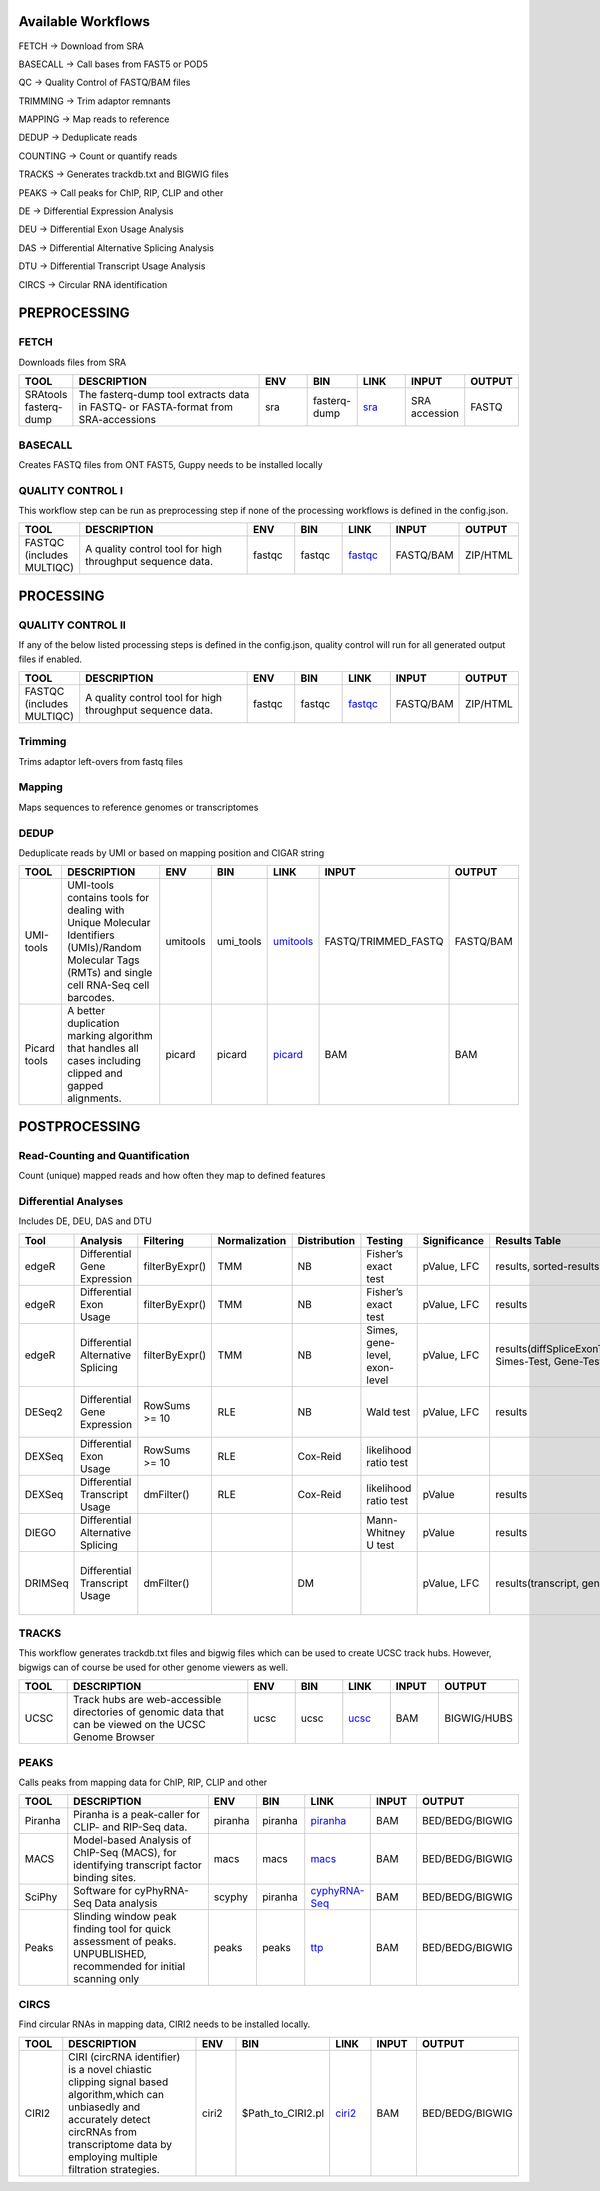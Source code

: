 .. _WFoverview:


Available Workflows
===================

FETCH -> Download from SRA

BASECALL -> Call bases from FAST5 or POD5

QC -> Quality Control of FASTQ/BAM files

TRIMMING -> Trim adaptor remnants

MAPPING -> Map reads to reference

DEDUP -> Deduplicate reads

COUNTING -> Count or quantify reads

TRACKS -> Generates trackdb.txt and BIGWIG files

PEAKS -> Call peaks for ChIP, RIP, CLIP and other

DE -> Differential Expression Analysis

DEU -> Differential Exon Usage Analysis

DAS -> Differential Alternative Splicing Analysis

DTU -> Differential Transcript Usage Analysis

CIRCS -> Circular RNA identification


PREPROCESSING
=============

FETCH
#####

Downloads files from SRA

.. table:: 
  :widths: 10, 40, 10, 10, 10, 10, 10
  :class: tight-table

  +------------------------+------------------------------------------------------------------------------------+------+---------------+---------------------------------------------+----------------+---------+
  | TOOL                   | DESCRIPTION                                                                        | ENV  | BIN           | LINK                                        | INPUT          | OUTPUT  |
  +========================+====================================================================================+======+===============+=============================================+================+=========+
  | SRAtools fasterq-dump  | The fasterq-dump tool extracts data in FASTQ- or FASTA-format from SRA-accessions  | sra  | fasterq-dump  | `sra <https://github.com/ncbi/sra-tools>`_  | SRA accession  | FASTQ   |
  +------------------------+------------------------------------------------------------------------------------+------+---------------+---------------------------------------------+----------------+---------+


BASECALL
########

Creates FASTQ files from ONT FAST5, Guppy needs to be installed locally

.. table:: 
  :widths: 10, 40, 10, 10, 10, 10, 10
  :class: tight-table

  +-------+----------------------------------------------------------------------------------------------------------------------------------------------------------------------------------------------------------------------------------------------------------------------------+--------+---------------------+------------------------------------------------------------------------+--------+---------+
  | TOOL  | DESCRIPTION                                                                                                                                                                                                                                                                | ENV    | BIN                 | LINK                                                                   | INPUT  | OUTPUT  |
  +=======+============================================================================================================================================================================================================================================================================+========+=====================+========================================================================+========+=========+
  | Guppy | Data processing toolkit that contains Oxford Nanopore’s basecalling algorithms, and several bioinformatic post-processing features, such as barcoding/demultiplexing, adapter trimming, and alignment. Needs to be installed locally as no **conda** version is available  | guppy  | $PATH_TO_LOCAL_BIN  | `guppy <https://nanoporetech.com/nanopore-sequencing-data-analysis>`_  | FAST5  | FASTQ   |
  +-------+----------------------------------------------------------------------------------------------------------------------------------------------------------------------------------------------------------------------------------------------------------------------------+--------+---------------------+------------------------------------------------------------------------+--------+---------+
  | Dorado | Dorado is a high-performance, easy-to-use, open source basecaller for Oxford Nanopore reads. Needs to be installed locally as no **conda** version is available  | dorado  | $PATH_TO_LOCAL_BIN  | `dorado <https://github.com/nanoporetech/dorado>`_  | POD5  | FASTQ   |
  +-------+----------------------------------------------------------------------------------------------------------------------------------------------------------------------------------------------------------------------------------------------------------------------------+--------+---------------------+------------------------------------------------------------------------+--------+---------+
  

QUALITY CONTROL I
##################

This workflow step can be run as preprocessing step if none of the processing workflows is defined in the config.json.

.. table:: 
  :widths: 10, 40, 10, 10, 10, 10, 10
  :class: tight-table

  +----------------------------+------------------------------------------------------------+---------+---------+-------------------------------------------------------------------------+------------+-----------+
  | TOOL                       | DESCRIPTION                                                | ENV     | BIN     | LINK                                                                    | INPUT      | OUTPUT    |
  +============================+============================================================+=========+=========+=========================================================================+============+===========+
  | FASTQC (includes MULTIQC)  | A quality control tool for high throughput sequence data.  | fastqc  | fastqc  | `fastqc <https://www.bioinformatics.babraham.ac.uk/projects/fastqc/>`_  | FASTQ/BAM  | ZIP/HTML  |
  +----------------------------+------------------------------------------------------------+---------+---------+-------------------------------------------------------------------------+------------+-----------+
  

PROCESSING
==========

QUALITY CONTROL II
###################

If any of the below listed processing steps is defined in the config.json, quality control will run for all generated output files if enabled. 

.. table:: 
  :widths: 10, 40, 10, 10, 10, 10, 10
  :class: tight-table

  +----------------------------+------------------------------------------------------------+---------+---------+-------------------------------------------------------------------------+------------+-----------+
  | TOOL                       | DESCRIPTION                                                | ENV     | BIN     | LINK                                                                    | INPUT      | OUTPUT    |
  +============================+============================================================+=========+=========+=========================================================================+============+===========+
  | FASTQC (includes MULTIQC)  | A quality control tool for high throughput sequence data.  | fastqc  | fastqc  | `fastqc <https://www.bioinformatics.babraham.ac.uk/projects/fastqc/>`_  | FASTQ/BAM  | ZIP/HTML  |
  +----------------------------+------------------------------------------------------------+---------+---------+-------------------------------------------------------------------------+------------+-----------+


Trimming
########

Trims adaptor left-overs from fastq files

.. table:: 
  :widths: 10, 40, 10, 10, 10, 10, 10
  :class: tight-table

  +--------------+--------------------------------------------------------------------------------------------------------------------------------------------------------------------------------------------------------------------------+-------------+--------------+----------------------------------------------------------------------------------+--------+----------------+
  | TOOL         | DESCRIPTION                                                                                                                                                                                                              | ENV         | BIN          | LINK                                                                             | INPUT  | OUTPUT         |
  +==============+==========================================================================================================================================================================================================================+=============+==============+==================================================================================+========+================+
  | trim_galore  | A wrapper tool around Cutadapt and FastQC to consistently apply quality and adapter trimming to FastQ files, with some extra functionality for MspI-digested RRBS-type (Reduced Representation Bisufite-Seq) libraries.  | trimgalore  | trim_galore  | `trimgalore <https://www.bioinformatics.babraham.ac.uk/projects/trim_galore/>`_  | FASTQ  | TRIMMED_FASTQ  |
  +--------------+--------------------------------------------------------------------------------------------------------------------------------------------------------------------------------------------------------------------------+-------------+--------------+----------------------------------------------------------------------------------+--------+----------------+
  | cutadapt     | Cutadapt finds and removes adapter sequences, primers, poly-A tails and other types of unwanted sequence from your high-throughput sequencing reads.                                                                     | cutadapt    | cutadapt     | `cutadapt <https://cutadapt.readthedocs.io/en/stable/>`_                         | FASTQ  | TRIMMED_FASTQ  |
  +--------------+--------------------------------------------------------------------------------------------------------------------------------------------------------------------------------------------------------------------------+-------------+--------------+----------------------------------------------------------------------------------+--------+----------------+
  | bbduk     |    “Duk” stands for Decontamination Using Kmers. BBDuk was developed to combine most common data-quality-related trimming, filtering, and masking operations into a single high-performance tool.                                                                  | bbduk    | bbduk     | `bbduk <https://jgi.doe.gov/data-and-tools/software-tools/bbtools/bb-tools-user-guide/bbduk-guide/>`_                         | FASTQ  | TRIMMED_FASTQ  |
  +--------------+--------------------------------------------------------------------------------------------------------------------------------------------------------------------------------------------------------------------------+-------------+--------------+----------------------------------------------------------------------------------+--------+----------------+
  | fastp     |    A tool designed to provide fast all-in-one preprocessing for FastQ files. This tool is developed in C++ with multithreading supported to afford high performance.                                                                  | fastp   | fastp     | `fastp <https://github.com/OpenGene/fastp>`_                         | FASTQ  | TRIMMED_FASTQ  |
  +--------------+--------------------------------------------------------------------------------------------------------------------------------------------------------------------------------------------------------------------------+-------------+--------------+----------------------------------------------------------------------------------+--------+----------------+


Mapping
#######

Maps sequences to reference genomes or transcriptomes

.. table:: 
  :widths: 10, 40, 10, 10, 10, 10, 10
  :class: tight-table

  +--------------+----------------------------------------------------------------------------------------------------------------------------+----------------------+-------------+---------------------------------------------------------------------+----------------------+-------------+
  | TOOL         | DESCRIPTION                                                                                                                | ENV                  | BIN         | LINK                                                                | INPUT                | OUTPUT      |
  +==============+============================================================================================================================+======================+=============+=====================================================================+======================+=============+
  | HISAT2       | HISAT2 is a fast and sensitive alignment program                                                                           | hisat2               | hisat2      | `hisat2 <http://daehwankimlab.github.io/hisat2/manual/>`_           | FASTQ/TRIMMED_FASTQ  | SAM.gz/BAM  |
  +--------------+----------------------------------------------------------------------------------------------------------------------------+----------------------+-------------+---------------------------------------------------------------------+----------------------+-------------+
  | STAR         | Spliced Transcripts Alignment to a Reference                                                                               | star                 | STAR        | `star <https://github.com/alexdobin/STAR>`_                         | FASTQ/TRIMMED_FASTQ  | SAM.gz/BAM  |
  +--------------+----------------------------------------------------------------------------------------------------------------------------+----------------------+-------------+---------------------------------------------------------------------+----------------------+-------------+
  | STARsolo        | STARsolo: mapping, demultiplexing and quantification for single cell RNA-seq                                                                               | star                 | STAR        | `STARsolo <https://github.com/alexdobin/STAR/blob/master/docs/STARsolo.md>`_                         | FASTQ/TRIMMED_FASTQ  | SAM.gz/BAM  |
  +--------------+----------------------------------------------------------------------------------------------------------------------------+----------------------+-------------+---------------------------------------------------------------------+----------------------+-------------+
  | Segemehl2|3  | Segemehl is a software to map short sequencer reads to reference genomes.                                                  | segemehl2/segemehl3  | segemehl.x  | `segemehl <https://www.bioinf.uni-leipzig.de/Software/segemehl/>`_  | FASTQ/TRIMMED_FASTQ  | SAM.gz/BAM  |
  +--------------+----------------------------------------------------------------------------------------------------------------------------+----------------------+-------------+---------------------------------------------------------------------+----------------------+-------------+
  | Segemehl2|3 bisulfite | Segemehl is a software to map short sequencer reads to reference genomes. This is the bisulfite mapping mode                                                  | segemehl2bisulfite/segemehl3bisulfite  | segemehl.x  | `segemehl <https://www.bioinf.uni-leipzig.de/Software/segemehl/>`_  | FASTQ/TRIMMED_FASTQ  | SAM.gz/BAM  |
  +--------------+----------------------------------------------------------------------------------------------------------------------------+----------------------+-------------+---------------------------------------------------------------------+----------------------+-------------+
  | BWA          | BWA is a software package for mapping low-divergent sequences against a large reference genome                             | bwa                  | bwa mem     | `bwa <http://bio-bwa.sourceforge.net/>`_                            | FASTQ/TRIMMED_FASTQ  | SAM.gz/BAM  |
  +--------------+----------------------------------------------------------------------------------------------------------------------------+----------------------+-------------+---------------------------------------------------------------------+----------------------+-------------+
  | BWA2          | BWA is a software package for mapping low-divergent sequences against a large reference genome                             | bwa2                  | bwa2-mem     | `bwa2 <https://github.com/bwa-mem2/bwa-mem2>`_                            | FASTQ/TRIMMED_FASTQ  | SAM.gz/BAM  |
  +--------------+----------------------------------------------------------------------------------------------------------------------------+----------------------+-------------+---------------------------------------------------------------------+----------------------+-------------+
  | BWA-Meth          | BWA-meth, Fast and accurante alignment of BS-Seq reads.                             | bwameth               | bwameth.py     | `bwa-meth <https://github.com/brentp/bwa-meth>`_                            | FASTQ/TRIMMED_FASTQ  | SAM.gz/BAM  |
  +--------------+----------------------------------------------------------------------------------------------------------------------------+----------------------+-------------+---------------------------------------------------------------------+----------------------+-------------+
  | Minimap2     | Minimap2 is a versatile sequence alignment program that aligns DNA or mRNA sequences against a large reference database.   | minimap              | minimap2    | `minimap <https://github.com/lh3/minimap2>`_                        | FASTQ/TRIMMED_FASTQ  | SAM.gz/BAM  |
  +--------------+----------------------------------------------------------------------------------------------------------------------------+----------------------+-------------+---------------------------------------------------------------------+----------------------+-------------+


DEDUP
#####

Deduplicate reads by UMI or based on mapping position and CIGAR string

.. table:: 
  :widths: 10, 40, 10, 10, 10, 10, 10
  :class: tight-table

  +---------------+----------------------------------------------------------------------------------------------------------------------------------------------------+-----------+------------+----------------------------------------------------------------------------------------------------+----------------------+------------+
  | TOOL          | DESCRIPTION                                                                                                                                        | ENV       | BIN        | LINK                                                                                               | INPUT                | OUTPUT     |
  +===============+====================================================================================================================================================+===========+============+====================================================================================================+======================+============+
  | UMI-tools     | UMI-tools contains tools for dealing with Unique Molecular Identifiers (UMIs)/Random Molecular Tags (RMTs) and single cell RNA-Seq cell barcodes.  | umitools  | umi_tools  | `umitools <https://umi-tools.readthedocs.io/en/latest/>`_                                          | FASTQ/TRIMMED_FASTQ  | FASTQ/BAM  |
  +---------------+----------------------------------------------------------------------------------------------------------------------------------------------------+-----------+------------+----------------------------------------------------------------------------------------------------+----------------------+------------+
  | Picard tools  | A better duplication marking algorithm that handles all cases including clipped and gapped alignments.                                             | picard    | picard     | `picard <https://gatk.broadinstitute.org/hc/en-us/articles/360037052812-MarkDuplicates-Picard->`_  | BAM                  | BAM        |
  +---------------+----------------------------------------------------------------------------------------------------------------------------------------------------+-----------+------------+----------------------------------------------------------------------------------------------------+----------------------+------------+


POSTPROCESSING
==============

Read-Counting and Quantification
################################

Count (unique) mapped reads and how often they map to defined features

.. table:: 
  :widths: 10, 40, 10, 10, 10, 10, 10
  :class: tight-table

  +----------------+-----------------------------------------------------------------------------------------------------------------------+-------------+----------------+------------------------------------------------------------------+----------------------+---------+
  | TOOL           | DESCRIPTION                                                                                                           | ENV         | BIN            | LINK                                                             | INPUT                | OUTPUT  |
  +================+=======================================================================================================================+=============+================+==================================================================+======================+=========+
  | FeatureCounts  | A software program developed for counting reads to genomic features such as genes, exons, promoters and genomic bins  | countreads  | featureCounts  | `featurecounts <http://subread.sourceforge.net/>`_               | BAM/FASTQ            | TEXT    |
  +----------------+-----------------------------------------------------------------------------------------------------------------------+-------------+----------------+------------------------------------------------------------------+----------------------+---------+
  | Salmon         | Salmon is a tool for wicked-fast transcript quantification from RNA-seq data.                                         | salmon      | salmon         | `salmon <https://salmon.readthedocs.io/en/latest/salmon.html>`_  | FASTQ/TRIMMED_FASTQ  | TEXT    |
  +----------------+-----------------------------------------------------------------------------------------------------------------------+-------------+----------------+------------------------------------------------------------------+----------------------+---------+
  | Kallisto         | Kallisto is a program for quantifying abundances of transcripts from bulk and single-cell RNA-Seq data, or more generally of target sequences using high-throughput sequencing reads. | kallisto      | kallisto         | `kallisto <https://pachterlab.github.io/kallisto/manual>`_  | FASTQ/TRIMMED_FASTQ  | TEXT    |
  +----------------+-----------------------------------------------------------------------------------------------------------------------+-------------+----------------+------------------------------------------------------------------+----------------------+---------+


Differential Analyses
#####################

Includes DE, DEU, DAS and DTU

.. table:: 
  :class: tight-table

  +-----------+-------------------------------------+------------------+-----------------+----------------+---------------------------------+----------------+------------------------------------------------------+-----------------------------------------+-----------------------------------------+-------------------+-------------------------------------------------------------------+-------+
  | Tool      | Analysis                            | Filtering        | Normalization   | Distribution   | Testing                         | Significance   | Results Table                                        | further                                 | SigTables                               | Clustering        | further                                                           | Rmd   |
  +===========+=====================================+==================+=================+================+=================================+================+======================================================+=========================================+=========================================+===================+===================================================================+=======+
  | edgeR     | Differential Gene Expression        | filterByExpr()   | TMM             | NB             | Fisher’s exact test             | pValue, LFC    | results, sorted-results                              | normalized                              | Sig, SigUP, SigDOWN                     | MDS-plot          | BCV, QLDisp, MD(per comparison)                                   | ✓     |
  +-----------+-------------------------------------+------------------+-----------------+----------------+---------------------------------+----------------+------------------------------------------------------+-----------------------------------------+-----------------------------------------+-------------------+-------------------------------------------------------------------+-------+
  | edgeR     | Differential Exon Usage             | filterByExpr()   | TMM             | NB             | Fisher’s exact test             | pValue, LFC    | results                                              | normalized                              |                                         | MDS-plot          | BCV, QLDisp, MD(per comparison)                                   | ✓     |
  +-----------+-------------------------------------+------------------+-----------------+----------------+---------------------------------+----------------+------------------------------------------------------+-----------------------------------------+-----------------------------------------+-------------------+-------------------------------------------------------------------+-------+
  | edgeR     | Differential Alternative Splicing   | filterByExpr()   | TMM             | NB             | Simes, gene-level, exon-level   | pValue, LFC    | results(diffSpliceExonTest, Simes-Test, Gene-Test)   |                                         | Sig, SigUP, SigDOWN                     | MDS-plot          | BCV, QLDisp, MD(per comparison), topSpliceSimes-plots(per Gene)   | ✓     |
  +-----------+-------------------------------------+------------------+-----------------+----------------+---------------------------------+----------------+------------------------------------------------------+-----------------------------------------+-----------------------------------------+-------------------+-------------------------------------------------------------------+-------+
  | DESeq2    | Differential Gene Expression        | RowSums >= 10    | RLE             | NB             | Wald test                       | pValue, LFC    | results                                              | rld, vsd, results(per comparison)       | Sig, SigUP, SigDOWN                     | PCA               | Heatmaps, MA(per comparison), VST-and-log2                        | ✓     |
  +-----------+-------------------------------------+------------------+-----------------+----------------+---------------------------------+----------------+------------------------------------------------------+-----------------------------------------+-----------------------------------------+-------------------+-------------------------------------------------------------------+-------+
  | DEXSeq    | Differential Exon Usage             | RowSums >= 10    | RLE             | Cox-Reid       | likelihood ratio test           |                |                                                      |                                         |                                         |                   |                                                                   |       |
  +-----------+-------------------------------------+------------------+-----------------+----------------+---------------------------------+----------------+------------------------------------------------------+-----------------------------------------+-----------------------------------------+-------------------+-------------------------------------------------------------------+-------+
  | DEXSeq    | Differential Transcript Usage       | dmFilter()       | RLE             | Cox-Reid       | likelihood ratio test           | pValue         | results                                              |                                         |                                         |                   |                                                                   | ✓     |
  +-----------+-------------------------------------+------------------+-----------------+----------------+---------------------------------+----------------+------------------------------------------------------+-----------------------------------------+-----------------------------------------+-------------------+-------------------------------------------------------------------+-------+
  | DIEGO     | Differential Alternative Splicing   |                  |                 |                | Mann-Whitney U test             | pValue         | results                                              |                                         | Sig                                     | Dendrogram-plot   |                                                                   | ✓     |
  +-----------+-------------------------------------+------------------+-----------------+----------------+---------------------------------+----------------+------------------------------------------------------+-----------------------------------------+-----------------------------------------+-------------------+-------------------------------------------------------------------+-------+
  | DRIMSeq   | Differential Transcript Usage       | dmFilter()       |                 | DM             |                                 | pValue, LFC    | results(transcript, genes)                           | Proportions-table, genewise precision   | Sig, SigUP, SigDOWN (transcipt, gene)   |                   | FeatPerGene, precision, Pvalues (per comparison)                  | ✓     |
  +-----------+-------------------------------------+------------------+-----------------+----------------+---------------------------------+----------------+------------------------------------------------------+-----------------------------------------+-----------------------------------------+-------------------+-------------------------------------------------------------------+-------+
  
TRACKS
###############

This workflow generates trackdb.txt files and bigwig files which can be used to create UCSC track hubs. However, bigwigs can of course be used for other genome viewers as well.

.. table:: 
  :widths: 10, 40, 10, 10, 10, 10, 10
  :class: tight-table

  +-------+----------------------------------------------------------------------------------------------------------+------+------+------------------------------------------------------------------------------+--------+--------------+
  | TOOL  | DESCRIPTION                                                                                              | ENV  | BIN  | LINK                                                                         | INPUT  | OUTPUT       |
  +=======+==========================================================================================================+======+======+==============================================================================+========+==============+
  | UCSC  | Track hubs are web-accessible directories of genomic data that can be viewed on the UCSC Genome Browser  | ucsc | ucsc | `ucsc <https://genome.ucsc.edu/goldenPath/help/hgTrackHubHelp.html#Intro>`_  | BAM    | BIGWIG/HUBS  |
  +-------+----------------------------------------------------------------------------------------------------------+------+------+------------------------------------------------------------------------------+--------+--------------+


PEAKS
#####

Calls peaks from mapping data for ChIP, RIP, CLIP and other

.. table:: 
  :widths: 10, 40, 10, 10, 10, 10, 10
  :class: tight-table

  +----------+----------------------------------------------------------------------------------------------------------------------+----------+----------+--------------------------------------------------------------------+--------+------------------+
  | TOOL     | DESCRIPTION                                                                                                          | ENV      | BIN      | LINK                                                               | INPUT  | OUTPUT           |
  +==========+======================================================================================================================+==========+==========+====================================================================+========+==================+
  | Piranha  | Piranha is a peak-caller for CLIP- and RIP-Seq data.                                                                 | piranha  | piranha  | `piranha <http://smithlabresearch.org/software/piranha/>`_         | BAM    | BED/BEDG/BIGWIG  |
  +----------+----------------------------------------------------------------------------------------------------------------------+----------+----------+--------------------------------------------------------------------+--------+------------------+
  | MACS     | Model-based Analysis of ChIP-Seq (MACS), for identifying transcript factor binding sites.                            | macs     | macs     | `macs <https://github.com/macs3-project/MACS>`_                    | BAM    | BED/BEDG/BIGWIG  |
  +----------+----------------------------------------------------------------------------------------------------------------------+----------+----------+--------------------------------------------------------------------+--------+------------------+
  | SciPhy   | Software for cyPhyRNA-Seq Data analysis                                                                              | scyphy   | piranha  | `cyphyRNA-Seq <https://doi.org/10.1080/15476286.2021.1999105>`_    | BAM    | BED/BEDG/BIGWIG  |
  +----------+----------------------------------------------------------------------------------------------------------------------+----------+----------+--------------------------------------------------------------------+--------+------------------+
  | Peaks    | Slinding window peak finding tool for quick assessment of peaks. UNPUBLISHED, recommended for initial scanning only  | peaks    | peaks    | `ttp <https://www.embopress.org/doi/full/10.15252/msb.20156628>`_  | BAM    | BED/BEDG/BIGWIG  |
  +----------+----------------------------------------------------------------------------------------------------------------------+----------+----------+--------------------------------------------------------------------+--------+------------------+


CIRCS
###############

Find circular RNAs in mapping data, CIRI2 needs to be installed locally.

.. table:: 
  :widths: 10, 40, 10, 10, 10, 10, 10
  :class: tight-table

  +-------+---------------------------------------------------------------------------------------------------------------------------------------------------------------------------------------------------------+--------+--------------------+-----------------------------------------------------------------------+--------+------------------+
  | TOOL  | DESCRIPTION                                                                                                                                                                                             | ENV    | BIN                | LINK                                                                  | INPUT  | OUTPUT           |
  +=======+=========================================================================================================================================================================================================+========+====================+=======================================================================+========+==================+
  | CIRI2 | CIRI (circRNA identifier) is a novel chiastic clipping signal based algorithm,which can unbiasedly and accurately detect circRNAs from transcriptome data by employing multiple filtration strategies.  | ciri2  | $Path_to_CIRI2.pl  | `ciri2 <https://ciri-cookbook.readthedocs.io/en/latest/CIRI2.html>`_  | BAM    | BED/BEDG/BIGWIG  |
  +-------+---------------------------------------------------------------------------------------------------------------------------------------------------------------------------------------------------------+--------+--------------------+-----------------------------------------------------------------------+--------+------------------+
